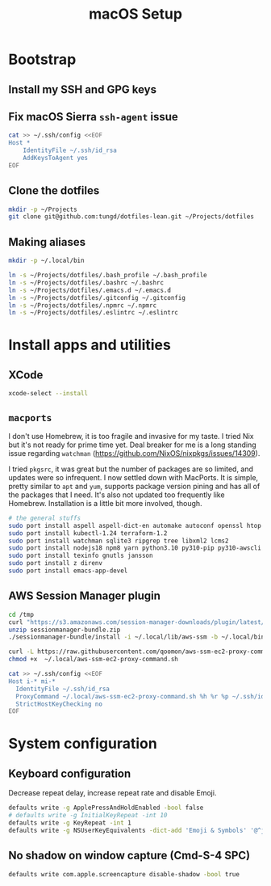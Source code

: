 #+title: macOS Setup

* Bootstrap

** Install my SSH and GPG keys

** Fix macOS Sierra =ssh-agent= issue

#+BEGIN_SRC sh
  cat >> ~/.ssh/config <<EOF
  Host *
      IdentityFile ~/.ssh/id_rsa
      AddKeysToAgent yes
  EOF
#+END_SRC

** Clone the dotfiles

#+BEGIN_SRC sh
  mkdir -p ~/Projects
  git clone git@github.com:tungd/dotfiles-lean.git ~/Projects/dotfiles
#+END_SRC

** Making aliases

#+BEGIN_SRC sh
  mkdir -p ~/.local/bin

  ln -s ~/Projects/dotfiles/.bash_profile ~/.bash_profile
  ln -s ~/Projects/dotfiles/.bashrc ~/.bashrc
  ln -s ~/Projects/dotfiles/.emacs.d ~/.emacs.d
  ln -s ~/Projects/dotfiles/.gitconfig ~/.gitconfig
  ln -s ~/Projects/dotfiles/.npmrc ~/.npmrc
  ln -s ~/Projects/dotfiles/.eslintrc ~/.eslintrc
#+END_SRC


* Install apps and utilities

** XCode

#+BEGIN_SRC sh
  xcode-select --install
#+END_SRC

** =macports=

I don't use Homebrew, it is too fragile and invasive for my taste. I tried Nix
but it's not ready for prime time yet. Deal breaker for me is a long standing
issue regarding =watchman= (https://github.com/NixOS/nixpkgs/issues/14309).

I tried =pkgsrc=, it was great but the number of packages are so limited, and
updates were so infrequent. I now settled down with MacPorts. It is simple, pretty
similar to =apt= and =yum=, supports package version pining and has all of the
packages that I need. It's also not updated too frequently like
Homebrew. Installation is a little bit more involved, though.

#+BEGIN_SRC sh
  # the general stuffs
  sudo port install aspell aspell-dict-en automake autoconf openssl htop
  sudo port install kubectl-1.24 terraform-1.2
  sudo port install watchman sqlite3 ripgrep tree libxml2 lcms2
  sudo port install nodejs18 npm8 yarn python3.10 py310-pip py310-awscli postgresql14
  sudo port install texinfo gnutls jansson
  sudo port install z direnv
  sudo port install emacs-app-devel
#+END_SRC

** AWS Session Manager plugin

#+begin_src sh
  cd /tmp
  curl "https://s3.amazonaws.com/session-manager-downloads/plugin/latest/mac_arm64/sessionmanager-bundle.zip" -o "sessionmanager-bundle.zip"
  unzip sessionmanager-bundle.zip
  ./sessionmanager-bundle/install -i ~/.local/lib/aws-ssm -b ~/.local/bin/session-manager-plugin
#+end_src

#+begin_src sh
  curl -L https://raw.githubusercontent.com/qoomon/aws-ssm-ec2-proxy-command/master/aws-ssm-ec2-proxy-command.sh -o ~/.local/aws-ssm-ec2-proxy-command.sh
  chmod +x  ~/.local/aws-ssm-ec2-proxy-command.sh
#+end_src

#+begin_src sh
  cat >> ~/.ssh/config <<EOF
  Host i-* mi-*
    IdentityFile ~/.ssh/id_rsa
    ProxyCommand ~/.local/aws-ssm-ec2-proxy-command.sh %h %r %p ~/.ssh/id_rsa.pub
    StrictHostKeyChecking no
  EOF
#+end_src

* System configuration

** Keyboard configuration

Decrease repeat delay, increase repeat rate and disable Emoji.

#+BEGIN_SRC sh
  defaults write -g ApplePressAndHoldEnabled -bool false
  # defaults write -g InitialKeyRepeat -int 10
  defaults write -g KeyRepeat -int 1
  defaults write -g NSUserKeyEquivalents -dict-add 'Emoji & Symbols' '@^j'
#+END_SRC

** No shadow on window capture (Cmd-S-4 SPC)

#+BEGIN_SRC sh
  defaults write com.apple.screencapture disable-shadow -bool true
#+END_SRC
